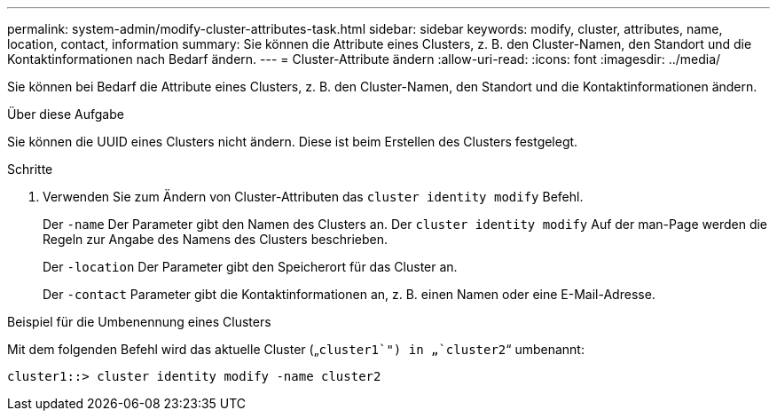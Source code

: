 ---
permalink: system-admin/modify-cluster-attributes-task.html 
sidebar: sidebar 
keywords: modify, cluster, attributes, name, location, contact, information 
summary: Sie können die Attribute eines Clusters, z. B. den Cluster-Namen, den Standort und die Kontaktinformationen nach Bedarf ändern. 
---
= Cluster-Attribute ändern
:allow-uri-read: 
:icons: font
:imagesdir: ../media/


[role="lead"]
Sie können bei Bedarf die Attribute eines Clusters, z. B. den Cluster-Namen, den Standort und die Kontaktinformationen ändern.

.Über diese Aufgabe
Sie können die UUID eines Clusters nicht ändern. Diese ist beim Erstellen des Clusters festgelegt.

.Schritte
. Verwenden Sie zum Ändern von Cluster-Attributen das `cluster identity modify` Befehl.
+
Der `-name` Der Parameter gibt den Namen des Clusters an. Der `cluster identity modify` Auf der man-Page werden die Regeln zur Angabe des Namens des Clusters beschrieben.

+
Der `-location` Der Parameter gibt den Speicherort für das Cluster an.

+
Der `-contact` Parameter gibt die Kontaktinformationen an, z. B. einen Namen oder eine E-Mail-Adresse.



.Beispiel für die Umbenennung eines Clusters
Mit dem folgenden Befehl wird das aktuelle Cluster („`cluster1`") in „`cluster2`“ umbenannt:

[listing]
----
cluster1::> cluster identity modify -name cluster2
----